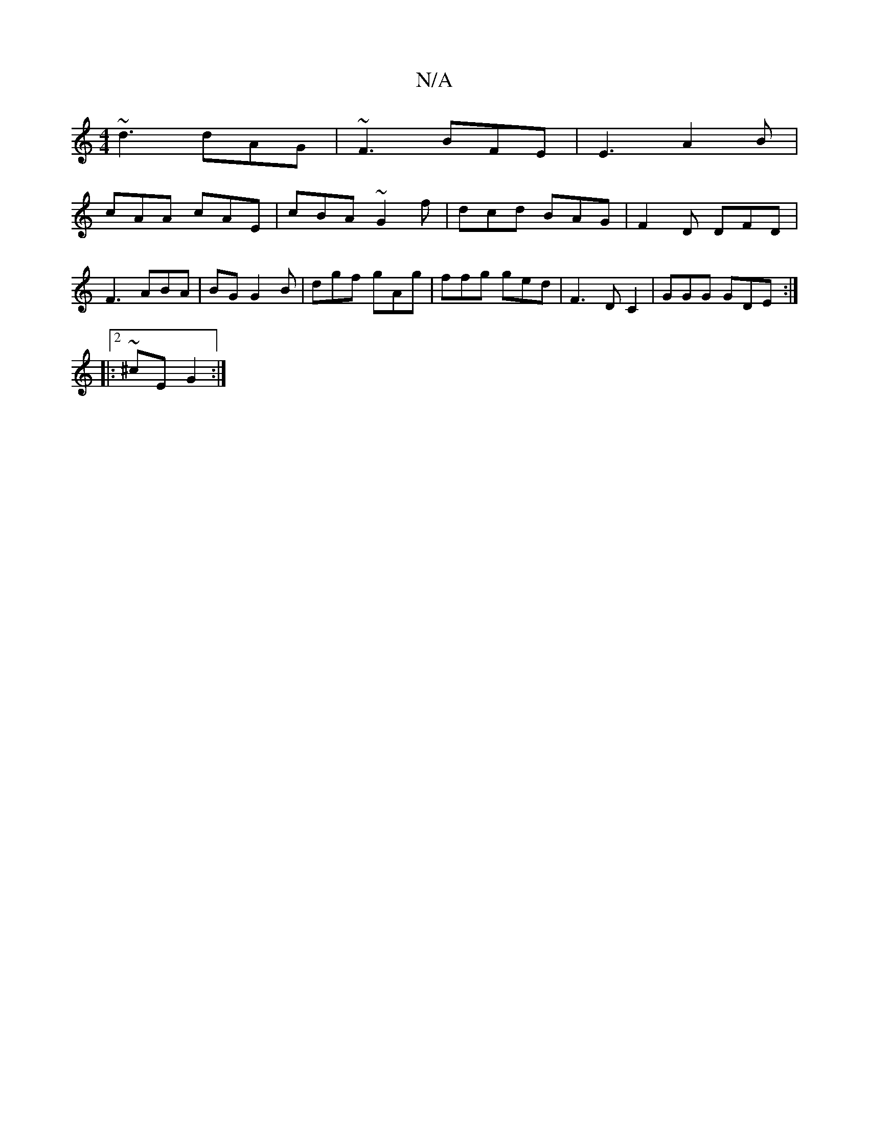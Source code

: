 X:1
T:N/A
M:4/4
R:N/A
K:Cmajor
 ~d3 dAG | ~F3 BFE |E3 A2B|
cAA cAE|cBA ~G2f|dcd BAG|F2D DFD|F3 ABA|BG G2B | dgf gAg | ffg ged |F3 DC2|GGG GDE :|2 2
|:~2 ^cE G2 :|

M:7/4DED2D2 E,3D|fedB A2fe|fdAF AGEG|FEAc BDBd|cBAG FDFA|c2EA :||

